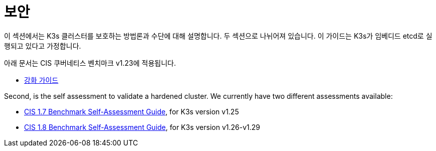 = 보안

이 섹션에서는 K3s 클러스터를 보호하는 방법론과 수단에 대해 설명합니다. 두 섹션으로 나뉘어져 있습니다. 이 가이드는 K3s가 임베디드 etcd로 실행되고 있다고 가정합니다.

아래 문서는 CIS 쿠버네티스 벤치마크 v1.23에 적용됩니다.

* xref:security/hardening-guide.adoc[강화 가이드]

Second, is the self assessment to validate a hardened cluster. We currently have two different assessments available:

* xref:security/self-assessment-1.7.adoc[CIS 1.7 Benchmark Self-Assessment Guide], for K3s version v1.25
* xref:security/self-assessment-1.8.adoc[CIS 1.8 Benchmark Self-Assessment Guide], for K3s version v1.26-v1.29
